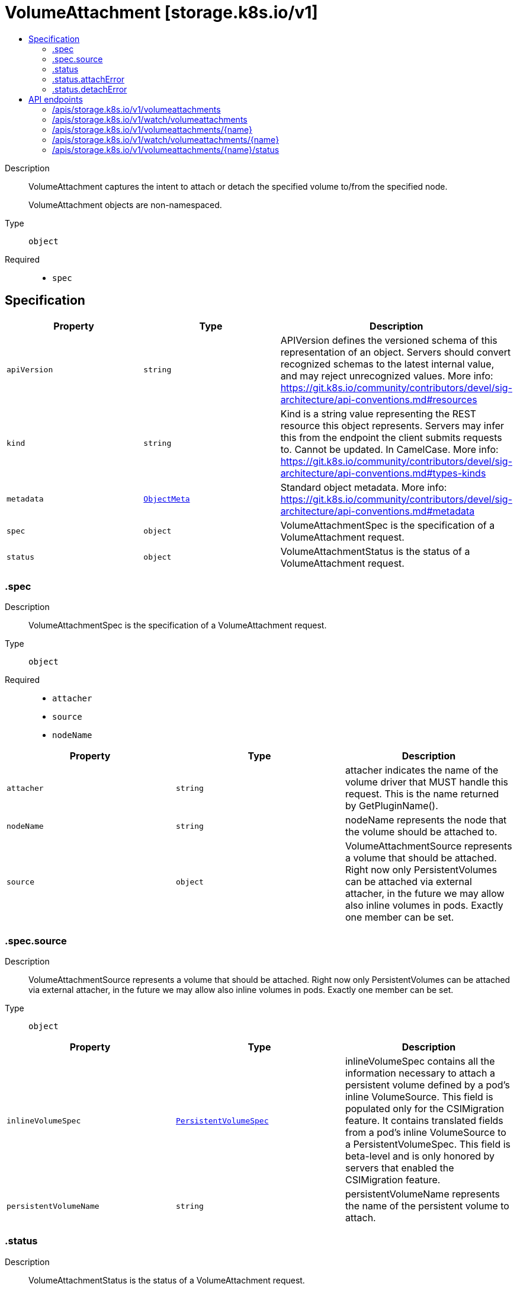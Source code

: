 // Automatically generated by 'openshift-apidocs-gen'. Do not edit.
:_mod-docs-content-type: ASSEMBLY
[id="volumeattachment-storage-k8s-io-v1"]
= VolumeAttachment [storage.k8s.io/v1]
:toc: macro
:toc-title:

toc::[]


Description::
+
--
VolumeAttachment captures the intent to attach or detach the specified volume to/from the specified node.

VolumeAttachment objects are non-namespaced.
--

Type::
  `object`

Required::
  - `spec`


== Specification

[cols="1,1,1",options="header"]
|===
| Property | Type | Description

| `apiVersion`
| `string`
| APIVersion defines the versioned schema of this representation of an object. Servers should convert recognized schemas to the latest internal value, and may reject unrecognized values. More info: https://git.k8s.io/community/contributors/devel/sig-architecture/api-conventions.md#resources

| `kind`
| `string`
| Kind is a string value representing the REST resource this object represents. Servers may infer this from the endpoint the client submits requests to. Cannot be updated. In CamelCase. More info: https://git.k8s.io/community/contributors/devel/sig-architecture/api-conventions.md#types-kinds

| `metadata`
| xref:../objects/index.adoc#io-k8s-apimachinery-pkg-apis-meta-v1-ObjectMeta[`ObjectMeta`]
| Standard object metadata. More info: https://git.k8s.io/community/contributors/devel/sig-architecture/api-conventions.md#metadata

| `spec`
| `object`
| VolumeAttachmentSpec is the specification of a VolumeAttachment request.

| `status`
| `object`
| VolumeAttachmentStatus is the status of a VolumeAttachment request.

|===
=== .spec
Description::
+
--
VolumeAttachmentSpec is the specification of a VolumeAttachment request.
--

Type::
  `object`

Required::
  - `attacher`
  - `source`
  - `nodeName`



[cols="1,1,1",options="header"]
|===
| Property | Type | Description

| `attacher`
| `string`
| attacher indicates the name of the volume driver that MUST handle this request. This is the name returned by GetPluginName().

| `nodeName`
| `string`
| nodeName represents the node that the volume should be attached to.

| `source`
| `object`
| VolumeAttachmentSource represents a volume that should be attached. Right now only PersistentVolumes can be attached via external attacher, in the future we may allow also inline volumes in pods. Exactly one member can be set.

|===
=== .spec.source
Description::
+
--
VolumeAttachmentSource represents a volume that should be attached. Right now only PersistentVolumes can be attached via external attacher, in the future we may allow also inline volumes in pods. Exactly one member can be set.
--

Type::
  `object`




[cols="1,1,1",options="header"]
|===
| Property | Type | Description

| `inlineVolumeSpec`
| xref:../objects/index.adoc#io-k8s-api-core-v1-PersistentVolumeSpec[`PersistentVolumeSpec`]
| inlineVolumeSpec contains all the information necessary to attach a persistent volume defined by a pod's inline VolumeSource. This field is populated only for the CSIMigration feature. It contains translated fields from a pod's inline VolumeSource to a PersistentVolumeSpec. This field is beta-level and is only honored by servers that enabled the CSIMigration feature.

| `persistentVolumeName`
| `string`
| persistentVolumeName represents the name of the persistent volume to attach.

|===
=== .status
Description::
+
--
VolumeAttachmentStatus is the status of a VolumeAttachment request.
--

Type::
  `object`

Required::
  - `attached`



[cols="1,1,1",options="header"]
|===
| Property | Type | Description

| `attachError`
| `object`
| VolumeError captures an error encountered during a volume operation.

| `attached`
| `boolean`
| attached indicates the volume is successfully attached. This field must only be set by the entity completing the attach operation, i.e. the external-attacher.

| `attachmentMetadata`
| `object (string)`
| attachmentMetadata is populated with any information returned by the attach operation, upon successful attach, that must be passed into subsequent WaitForAttach or Mount calls. This field must only be set by the entity completing the attach operation, i.e. the external-attacher.

| `detachError`
| `object`
| VolumeError captures an error encountered during a volume operation.

|===
=== .status.attachError
Description::
+
--
VolumeError captures an error encountered during a volume operation.
--

Type::
  `object`




[cols="1,1,1",options="header"]
|===
| Property | Type | Description

| `errorCode`
| `integer`
| errorCode is a numeric gRPC code representing the error encountered during Attach or Detach operations.

This is an optional, alpha field that requires the MutableCSINodeAllocatableCount feature gate being enabled to be set.

| `message`
| `string`
| message represents the error encountered during Attach or Detach operation. This string may be logged, so it should not contain sensitive information.

| `time`
| xref:../objects/index.adoc#io-k8s-apimachinery-pkg-apis-meta-v1-Time[`Time`]
| time represents the time the error was encountered.

|===
=== .status.detachError
Description::
+
--
VolumeError captures an error encountered during a volume operation.
--

Type::
  `object`




[cols="1,1,1",options="header"]
|===
| Property | Type | Description

| `errorCode`
| `integer`
| errorCode is a numeric gRPC code representing the error encountered during Attach or Detach operations.

This is an optional, alpha field that requires the MutableCSINodeAllocatableCount feature gate being enabled to be set.

| `message`
| `string`
| message represents the error encountered during Attach or Detach operation. This string may be logged, so it should not contain sensitive information.

| `time`
| xref:../objects/index.adoc#io-k8s-apimachinery-pkg-apis-meta-v1-Time[`Time`]
| time represents the time the error was encountered.

|===

== API endpoints

The following API endpoints are available:

* `/apis/storage.k8s.io/v1/volumeattachments`
- `DELETE`: delete collection of VolumeAttachment
- `GET`: list or watch objects of kind VolumeAttachment
- `POST`: create a VolumeAttachment
* `/apis/storage.k8s.io/v1/watch/volumeattachments`
- `GET`: watch individual changes to a list of VolumeAttachment. deprecated: use the &#x27;watch&#x27; parameter with a list operation instead.
* `/apis/storage.k8s.io/v1/volumeattachments/{name}`
- `DELETE`: delete a VolumeAttachment
- `GET`: read the specified VolumeAttachment
- `PATCH`: partially update the specified VolumeAttachment
- `PUT`: replace the specified VolumeAttachment
* `/apis/storage.k8s.io/v1/watch/volumeattachments/{name}`
- `GET`: watch changes to an object of kind VolumeAttachment. deprecated: use the &#x27;watch&#x27; parameter with a list operation instead, filtered to a single item with the &#x27;fieldSelector&#x27; parameter.
* `/apis/storage.k8s.io/v1/volumeattachments/{name}/status`
- `GET`: read status of the specified VolumeAttachment
- `PATCH`: partially update status of the specified VolumeAttachment
- `PUT`: replace status of the specified VolumeAttachment


=== /apis/storage.k8s.io/v1/volumeattachments



HTTP method::
  `DELETE`

Description::
  delete collection of VolumeAttachment


.Query parameters
[cols="1,1,2",options="header"]
|===
| Parameter | Type | Description
| `dryRun`
| `string`
| When present, indicates that modifications should not be persisted. An invalid or unrecognized dryRun directive will result in an error response and no further processing of the request. Valid values are: - All: all dry run stages will be processed
|===


.HTTP responses
[cols="1,1",options="header"]
|===
| HTTP code | Reponse body
| 200 - OK
| xref:../objects/index.adoc#io-k8s-apimachinery-pkg-apis-meta-v1-Status[`Status`] schema
| 401 - Unauthorized
| Empty
|===

HTTP method::
  `GET`

Description::
  list or watch objects of kind VolumeAttachment




.HTTP responses
[cols="1,1",options="header"]
|===
| HTTP code | Reponse body
| 200 - OK
| xref:../objects/index.adoc#io-k8s-api-storage-v1-VolumeAttachmentList[`VolumeAttachmentList`] schema
| 401 - Unauthorized
| Empty
|===

HTTP method::
  `POST`

Description::
  create a VolumeAttachment


.Query parameters
[cols="1,1,2",options="header"]
|===
| Parameter | Type | Description
| `dryRun`
| `string`
| When present, indicates that modifications should not be persisted. An invalid or unrecognized dryRun directive will result in an error response and no further processing of the request. Valid values are: - All: all dry run stages will be processed
| `fieldValidation`
| `string`
| fieldValidation instructs the server on how to handle objects in the request (POST/PUT/PATCH) containing unknown or duplicate fields. Valid values are: - Ignore: This will ignore any unknown fields that are silently dropped from the object, and will ignore all but the last duplicate field that the decoder encounters. This is the default behavior prior to v1.23. - Warn: This will send a warning via the standard warning response header for each unknown field that is dropped from the object, and for each duplicate field that is encountered. The request will still succeed if there are no other errors, and will only persist the last of any duplicate fields. This is the default in v1.23+ - Strict: This will fail the request with a BadRequest error if any unknown fields would be dropped from the object, or if any duplicate fields are present. The error returned from the server will contain all unknown and duplicate fields encountered.
|===

.Body parameters
[cols="1,1,2",options="header"]
|===
| Parameter | Type | Description
| `body`
| xref:../storage_apis/volumeattachment-storage-k8s-io-v1.adoc#volumeattachment-storage-k8s-io-v1[`VolumeAttachment`] schema
| 
|===

.HTTP responses
[cols="1,1",options="header"]
|===
| HTTP code | Reponse body
| 200 - OK
| xref:../storage_apis/volumeattachment-storage-k8s-io-v1.adoc#volumeattachment-storage-k8s-io-v1[`VolumeAttachment`] schema
| 201 - Created
| xref:../storage_apis/volumeattachment-storage-k8s-io-v1.adoc#volumeattachment-storage-k8s-io-v1[`VolumeAttachment`] schema
| 202 - Accepted
| xref:../storage_apis/volumeattachment-storage-k8s-io-v1.adoc#volumeattachment-storage-k8s-io-v1[`VolumeAttachment`] schema
| 401 - Unauthorized
| Empty
|===


=== /apis/storage.k8s.io/v1/watch/volumeattachments



HTTP method::
  `GET`

Description::
  watch individual changes to a list of VolumeAttachment. deprecated: use the &#x27;watch&#x27; parameter with a list operation instead.


.HTTP responses
[cols="1,1",options="header"]
|===
| HTTP code | Reponse body
| 200 - OK
| xref:../objects/index.adoc#io-k8s-apimachinery-pkg-apis-meta-v1-WatchEvent[`WatchEvent`] schema
| 401 - Unauthorized
| Empty
|===


=== /apis/storage.k8s.io/v1/volumeattachments/{name}

.Global path parameters
[cols="1,1,2",options="header"]
|===
| Parameter | Type | Description
| `name`
| `string`
| name of the VolumeAttachment
|===


HTTP method::
  `DELETE`

Description::
  delete a VolumeAttachment


.Query parameters
[cols="1,1,2",options="header"]
|===
| Parameter | Type | Description
| `dryRun`
| `string`
| When present, indicates that modifications should not be persisted. An invalid or unrecognized dryRun directive will result in an error response and no further processing of the request. Valid values are: - All: all dry run stages will be processed
|===


.HTTP responses
[cols="1,1",options="header"]
|===
| HTTP code | Reponse body
| 200 - OK
| xref:../storage_apis/volumeattachment-storage-k8s-io-v1.adoc#volumeattachment-storage-k8s-io-v1[`VolumeAttachment`] schema
| 202 - Accepted
| xref:../storage_apis/volumeattachment-storage-k8s-io-v1.adoc#volumeattachment-storage-k8s-io-v1[`VolumeAttachment`] schema
| 401 - Unauthorized
| Empty
|===

HTTP method::
  `GET`

Description::
  read the specified VolumeAttachment


.HTTP responses
[cols="1,1",options="header"]
|===
| HTTP code | Reponse body
| 200 - OK
| xref:../storage_apis/volumeattachment-storage-k8s-io-v1.adoc#volumeattachment-storage-k8s-io-v1[`VolumeAttachment`] schema
| 401 - Unauthorized
| Empty
|===

HTTP method::
  `PATCH`

Description::
  partially update the specified VolumeAttachment


.Query parameters
[cols="1,1,2",options="header"]
|===
| Parameter | Type | Description
| `dryRun`
| `string`
| When present, indicates that modifications should not be persisted. An invalid or unrecognized dryRun directive will result in an error response and no further processing of the request. Valid values are: - All: all dry run stages will be processed
| `fieldValidation`
| `string`
| fieldValidation instructs the server on how to handle objects in the request (POST/PUT/PATCH) containing unknown or duplicate fields. Valid values are: - Ignore: This will ignore any unknown fields that are silently dropped from the object, and will ignore all but the last duplicate field that the decoder encounters. This is the default behavior prior to v1.23. - Warn: This will send a warning via the standard warning response header for each unknown field that is dropped from the object, and for each duplicate field that is encountered. The request will still succeed if there are no other errors, and will only persist the last of any duplicate fields. This is the default in v1.23+ - Strict: This will fail the request with a BadRequest error if any unknown fields would be dropped from the object, or if any duplicate fields are present. The error returned from the server will contain all unknown and duplicate fields encountered.
|===


.HTTP responses
[cols="1,1",options="header"]
|===
| HTTP code | Reponse body
| 200 - OK
| xref:../storage_apis/volumeattachment-storage-k8s-io-v1.adoc#volumeattachment-storage-k8s-io-v1[`VolumeAttachment`] schema
| 201 - Created
| xref:../storage_apis/volumeattachment-storage-k8s-io-v1.adoc#volumeattachment-storage-k8s-io-v1[`VolumeAttachment`] schema
| 401 - Unauthorized
| Empty
|===

HTTP method::
  `PUT`

Description::
  replace the specified VolumeAttachment


.Query parameters
[cols="1,1,2",options="header"]
|===
| Parameter | Type | Description
| `dryRun`
| `string`
| When present, indicates that modifications should not be persisted. An invalid or unrecognized dryRun directive will result in an error response and no further processing of the request. Valid values are: - All: all dry run stages will be processed
| `fieldValidation`
| `string`
| fieldValidation instructs the server on how to handle objects in the request (POST/PUT/PATCH) containing unknown or duplicate fields. Valid values are: - Ignore: This will ignore any unknown fields that are silently dropped from the object, and will ignore all but the last duplicate field that the decoder encounters. This is the default behavior prior to v1.23. - Warn: This will send a warning via the standard warning response header for each unknown field that is dropped from the object, and for each duplicate field that is encountered. The request will still succeed if there are no other errors, and will only persist the last of any duplicate fields. This is the default in v1.23+ - Strict: This will fail the request with a BadRequest error if any unknown fields would be dropped from the object, or if any duplicate fields are present. The error returned from the server will contain all unknown and duplicate fields encountered.
|===

.Body parameters
[cols="1,1,2",options="header"]
|===
| Parameter | Type | Description
| `body`
| xref:../storage_apis/volumeattachment-storage-k8s-io-v1.adoc#volumeattachment-storage-k8s-io-v1[`VolumeAttachment`] schema
| 
|===

.HTTP responses
[cols="1,1",options="header"]
|===
| HTTP code | Reponse body
| 200 - OK
| xref:../storage_apis/volumeattachment-storage-k8s-io-v1.adoc#volumeattachment-storage-k8s-io-v1[`VolumeAttachment`] schema
| 201 - Created
| xref:../storage_apis/volumeattachment-storage-k8s-io-v1.adoc#volumeattachment-storage-k8s-io-v1[`VolumeAttachment`] schema
| 401 - Unauthorized
| Empty
|===


=== /apis/storage.k8s.io/v1/watch/volumeattachments/{name}

.Global path parameters
[cols="1,1,2",options="header"]
|===
| Parameter | Type | Description
| `name`
| `string`
| name of the VolumeAttachment
|===


HTTP method::
  `GET`

Description::
  watch changes to an object of kind VolumeAttachment. deprecated: use the &#x27;watch&#x27; parameter with a list operation instead, filtered to a single item with the &#x27;fieldSelector&#x27; parameter.


.HTTP responses
[cols="1,1",options="header"]
|===
| HTTP code | Reponse body
| 200 - OK
| xref:../objects/index.adoc#io-k8s-apimachinery-pkg-apis-meta-v1-WatchEvent[`WatchEvent`] schema
| 401 - Unauthorized
| Empty
|===


=== /apis/storage.k8s.io/v1/volumeattachments/{name}/status

.Global path parameters
[cols="1,1,2",options="header"]
|===
| Parameter | Type | Description
| `name`
| `string`
| name of the VolumeAttachment
|===


HTTP method::
  `GET`

Description::
  read status of the specified VolumeAttachment


.HTTP responses
[cols="1,1",options="header"]
|===
| HTTP code | Reponse body
| 200 - OK
| xref:../storage_apis/volumeattachment-storage-k8s-io-v1.adoc#volumeattachment-storage-k8s-io-v1[`VolumeAttachment`] schema
| 401 - Unauthorized
| Empty
|===

HTTP method::
  `PATCH`

Description::
  partially update status of the specified VolumeAttachment


.Query parameters
[cols="1,1,2",options="header"]
|===
| Parameter | Type | Description
| `dryRun`
| `string`
| When present, indicates that modifications should not be persisted. An invalid or unrecognized dryRun directive will result in an error response and no further processing of the request. Valid values are: - All: all dry run stages will be processed
| `fieldValidation`
| `string`
| fieldValidation instructs the server on how to handle objects in the request (POST/PUT/PATCH) containing unknown or duplicate fields. Valid values are: - Ignore: This will ignore any unknown fields that are silently dropped from the object, and will ignore all but the last duplicate field that the decoder encounters. This is the default behavior prior to v1.23. - Warn: This will send a warning via the standard warning response header for each unknown field that is dropped from the object, and for each duplicate field that is encountered. The request will still succeed if there are no other errors, and will only persist the last of any duplicate fields. This is the default in v1.23+ - Strict: This will fail the request with a BadRequest error if any unknown fields would be dropped from the object, or if any duplicate fields are present. The error returned from the server will contain all unknown and duplicate fields encountered.
|===


.HTTP responses
[cols="1,1",options="header"]
|===
| HTTP code | Reponse body
| 200 - OK
| xref:../storage_apis/volumeattachment-storage-k8s-io-v1.adoc#volumeattachment-storage-k8s-io-v1[`VolumeAttachment`] schema
| 201 - Created
| xref:../storage_apis/volumeattachment-storage-k8s-io-v1.adoc#volumeattachment-storage-k8s-io-v1[`VolumeAttachment`] schema
| 401 - Unauthorized
| Empty
|===

HTTP method::
  `PUT`

Description::
  replace status of the specified VolumeAttachment


.Query parameters
[cols="1,1,2",options="header"]
|===
| Parameter | Type | Description
| `dryRun`
| `string`
| When present, indicates that modifications should not be persisted. An invalid or unrecognized dryRun directive will result in an error response and no further processing of the request. Valid values are: - All: all dry run stages will be processed
| `fieldValidation`
| `string`
| fieldValidation instructs the server on how to handle objects in the request (POST/PUT/PATCH) containing unknown or duplicate fields. Valid values are: - Ignore: This will ignore any unknown fields that are silently dropped from the object, and will ignore all but the last duplicate field that the decoder encounters. This is the default behavior prior to v1.23. - Warn: This will send a warning via the standard warning response header for each unknown field that is dropped from the object, and for each duplicate field that is encountered. The request will still succeed if there are no other errors, and will only persist the last of any duplicate fields. This is the default in v1.23+ - Strict: This will fail the request with a BadRequest error if any unknown fields would be dropped from the object, or if any duplicate fields are present. The error returned from the server will contain all unknown and duplicate fields encountered.
|===

.Body parameters
[cols="1,1,2",options="header"]
|===
| Parameter | Type | Description
| `body`
| xref:../storage_apis/volumeattachment-storage-k8s-io-v1.adoc#volumeattachment-storage-k8s-io-v1[`VolumeAttachment`] schema
| 
|===

.HTTP responses
[cols="1,1",options="header"]
|===
| HTTP code | Reponse body
| 200 - OK
| xref:../storage_apis/volumeattachment-storage-k8s-io-v1.adoc#volumeattachment-storage-k8s-io-v1[`VolumeAttachment`] schema
| 201 - Created
| xref:../storage_apis/volumeattachment-storage-k8s-io-v1.adoc#volumeattachment-storage-k8s-io-v1[`VolumeAttachment`] schema
| 401 - Unauthorized
| Empty
|===
